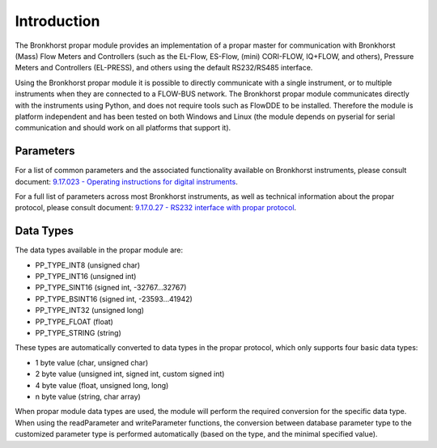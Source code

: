 ====================
 Introduction
====================

The Bronkhorst propar module provides an implementation of a propar
master for communication with Bronkhorst (Mass) Flow Meters and
Controllers (such as the EL-Flow, ES-Flow, (mini) CORI-FLOW, IQ+FLOW,
and others), Pressure Meters and Controllers (EL-PRESS), and others
using the default RS232/RS485 interface.

Using the Bronkhorst propar module it is possible to directly
communicate with a single instrument, or to multiple instruments when
they are connected to a FLOW-BUS network. The Bronkhorst propar module
communicates directly with the instruments using Python, and does not
require tools such as FlowDDE to be installed. Therefore the module is
platform independent and has been tested on both Windows and Linux (the
module depends on pyserial for serial communication and should work on
all platforms that support it).

|Gas Flow| |Liquid Flow| |Pressure|

.. |Gas Flow| image:: /img/gas-flow.png
    :width: 225
.. |Liquid Flow| image:: /img/liquid-flow-uc.png
    :width: 225
.. |Pressure| image:: /img/pressure.png
    :width: 225

Parameters
----------

For a list of common parameters and the associated functionality
available on Bronkhorst instruments, please consult document: 
`9.17.023 - Operating instructions for digital instruments 
<https://www.bronkhorst.com/getmedia/ad6a26ef-e33f-4424-b375-21d5811e3b04/917023-Manual-operation-instructions-digital-instruments>`__.

For a full list of parameters across most Bronkhorst instruments, as
well as technical information about the propar protocol, please consult
document: `9.17.0.27 - RS232 interface with propar protocol 
<https://www.bronkhorst.com/getmedia/77a1438f-e547-4a79-95ad-53e81fd38a97/917027-Manual-RS232-interface>`__.


Data Types
----------

The data types available in the propar module are:

-  PP\_TYPE\_INT8 (unsigned char)
-  PP\_TYPE\_INT16 (unsigned int)
-  PP\_TYPE\_SINT16 (signed int, -32767...32767)
-  PP\_TYPE\_BSINT16 (signed int, -23593...41942)
-  PP\_TYPE\_INT32 (unsigned long)
-  PP\_TYPE\_FLOAT (float)
-  PP\_TYPE\_STRING (string)

These types are automatically converted to data types in the propar
protocol, which only supports four basic data types:

-  1 byte value (char, unsigned char)
-  2 byte value (unsigned int, signed int, custom signed int)
-  4 byte value (float, unsigned long, long)
-  n byte value (string, char array)

When propar module data types are used, the module will perform the
required conversion for the specific data type. When using the
readParameter and writeParameter functions, the conversion between
database parameter type to the customized parameter type is performed
automatically (based on the type, and the minimal specified value).
